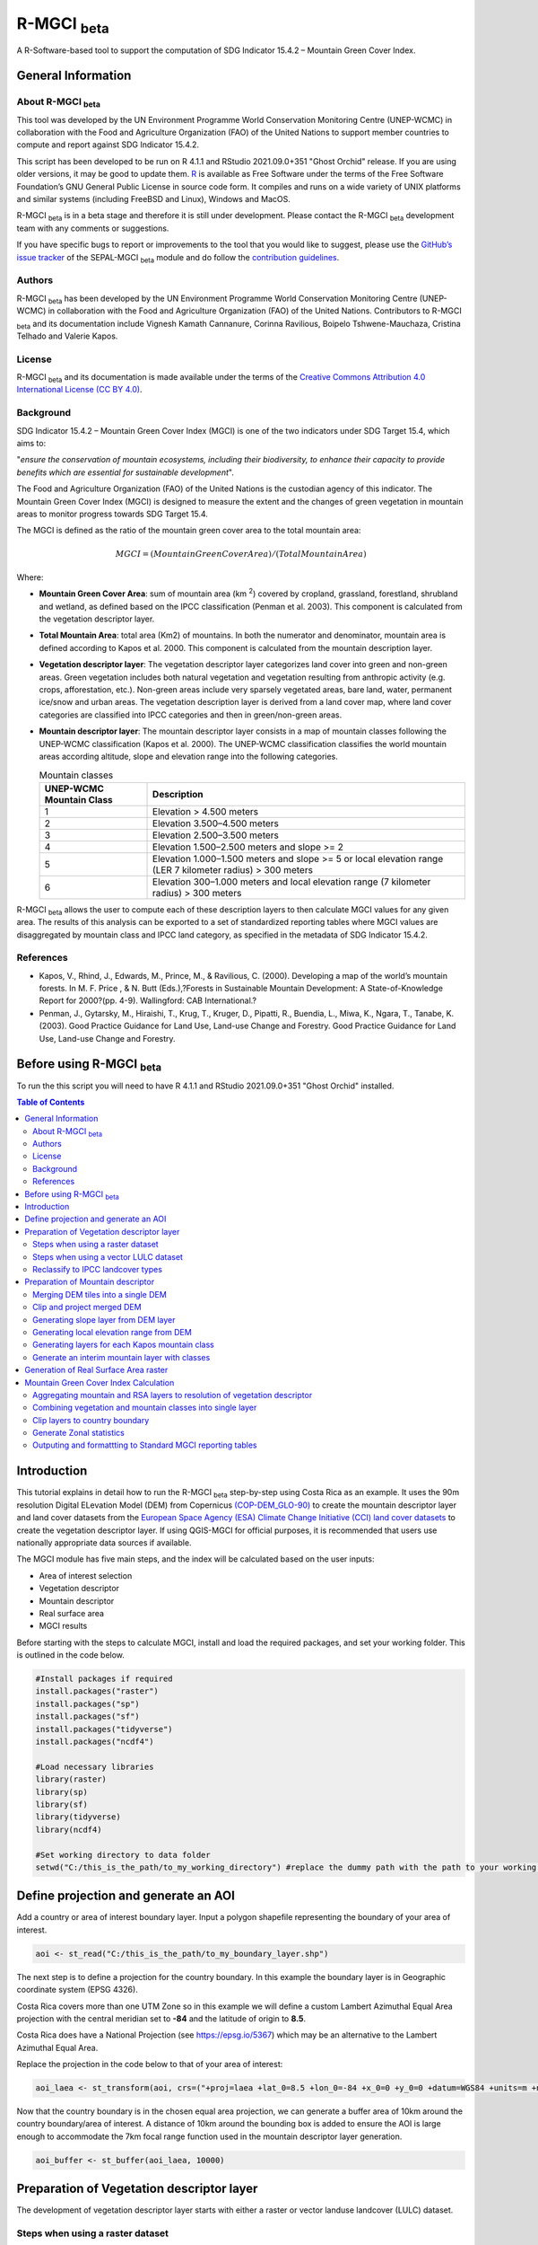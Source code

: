 R-MGCI :sub:`beta`
==================

A R-Software-based tool to support the computation of SDG Indicator 15.4.2 – Mountain Green Cover Index.

General Information
-------------------

About R-MGCI :sub:`beta`
^^^^^^^^^^^^^^^^^^^^^^^^

This tool was developed by the UN Environment Programme World Conservation Monitoring Centre (UNEP-WCMC) in collaboration with the Food and Agriculture Organization (FAO) of the United Nations to support member countries to compute and report against SDG Indicator 15.4.2.

This script has been developed to be run on R 4.1.1 and RStudio 2021.09.0+351 "Ghost Orchid" release. If you are using older versions, it may be good to update them. `R <https://www.r-project.org/>`_ is available as Free Software under the terms of the Free Software Foundation’s GNU General Public License in source code form. It compiles and runs on a wide variety of UNIX platforms and similar systems (including FreeBSD and Linux), Windows and MacOS.

R-MGCI :sub:`beta` is in a beta stage and therefore it is still under development. Please contact the R-MGCI :sub:`beta` development team with any comments or suggestions.


If you have specific bugs to report or improvements to the tool that you would like to suggest, please use the `GitHub’s issue tracker
<https://github.com/dfguerrerom/wcmc-mgci/issues>`_ of the SEPAL-MGCI :sub:`beta` module and do follow the `contribution guidelines
<https://github.com/dfguerrerom/wcmc-mgci/blob/master/CONTRIBUTE.md>`_.

Authors 
^^^^^^^

R-MGCI :sub:`beta` has been developed by the UN Environment Programme World Conservation Monitoring Centre (UNEP-WCMC) in collaboration with the Food and Agriculture Organization (FAO) of the United Nations. Contributors to R-MGCI :sub:`beta` and its documentation include Vignesh Kamath Cannanure, Corinna Ravilious, Boipelo Tshwene-Mauchaza, Cristina Telhado and Valerie Kapos.

License
^^^^^^^
R-MGCI :sub:`beta` and its documentation is made available under the terms of the `Creative Commons Attribution 4.0 International License (CC BY 4.0) <https://creativecommons.org/licenses/by/4.0/>`_.

Background
^^^^^^^^^^

SDG Indicator 15.4.2 – Mountain Green Cover Index (MGCI) is one of the two indicators under SDG Target 15.4, which aims to:

"*ensure the conservation of mountain ecosystems, including their biodiversity, to enhance their capacity to provide benefits which are essential for sustainable development*". 

The Food and Agriculture Organization (FAO) of the United Nations is the custodian agency of this indicator. The Mountain Green Cover Index (MGCI) is designed to measure the extent and the changes of green vegetation in mountain areas to monitor progress towards SDG Target 15.4.

The MGCI is defined as the ratio of the mountain green cover area to the total mountain area:

.. math::
   
   MGCI = (Mountain Green Cover Area)/(Total Mountain Area)

Where: 

- **Mountain Green Cover Area**: sum of mountain area (km :sup:`2`) covered by cropland, grassland, forestland, shrubland and wetland, as defined based on the IPCC classification (Penman et al. 2003). This component is calculated from the vegetation descriptor layer. 
- **Total Mountain Area**: total area (Km2) of mountains. In both the numerator and denominator, mountain area is defined according to Kapos et al. 2000. This component is calculated from the mountain description layer.
- **Vegetation descriptor layer**: The vegetation descriptor layer categorizes land cover into green and non-green areas. Green vegetation includes both natural vegetation and vegetation resulting from anthropic activity (e.g. crops, afforestation, etc.). Non-green areas include very sparsely vegetated areas, bare land, water, permanent ice/snow and urban areas. The vegetation description layer is derived from a land cover map, where land cover categories are classified into IPCC categories and then in green/non-green areas. 
- **Mountain descriptor layer**:  The mountain descriptor layer consists in a map of mountain classes following the UNEP-WCMC classification (Kapos et al. 2000). The UNEP-WCMC classification classifies the world mountain areas according altitude, slope and elevation range into the following categories.

  .. _mountain_classes:

  .. csv-table:: Mountain classes
    :header: "UNEP-WCMC Mountain Class", "Description"
    :widths: auto
    :align: center
  
    "1","Elevation > 4.500 meters"
    "2","Elevation 3.500–4.500 meters"
    "3","Elevation 2.500–3.500 meters"
    "4","Elevation 1.500–2.500 meters and slope >= 2"
    "5","Elevation 1.000–1.500 meters and slope >= 5 or local elevation range (LER 7 kilometer radius) > 300 meters"
    "6","Elevation 300–1.000 meters and local elevation range (7 kilometer radius) > 300 meters"

R-MGCI :sub:`beta` allows the user to compute each of these description layers to then calculate MGCI values for any given area. The results of this analysis can be exported to a set of standardized reporting tables where MGCI values are disaggregated by mountain class and IPCC land category, as specified in the metadata of SDG Indicator 15.4.2.


References
^^^^^^^^^^

- Kapos, V., Rhind, J., Edwards, M., Prince, M., & Ravilious, C. (2000). Developing a map of the world’s mountain forests. In M. F. Price , & N. Butt (Eds.),?Forests in Sustainable Mountain Development: A State-of-Knowledge Report for 2000?(pp. 4-9). Wallingford: CAB International.? 
- Penman, J., Gytarsky, M., Hiraishi, T., Krug, T., Kruger, D., Pipatti, R., Buendia, L., Miwa, K., Ngara, T., Tanabe, K. (2003). Good Practice Guidance for Land Use, Land-use Change and Forestry. Good Practice Guidance for Land Use, Land-use Change and Forestry. 

Before using R-MGCI :sub:`beta`
-------------------------------

To run the this script you will need to have R 4.1.1 and RStudio 2021.09.0+351 "Ghost Orchid" installed. 


.. contents:: **Table of Contents**


Introduction
------------

This tutorial explains in detail how to run the R-MGCI :sub:`beta` step-by-step using Costa Rica as an example. It uses the 90m resolution Digital ELevation Model (DEM) from Copernicus `(COP-DEM_GLO-90) <https://spacedata.copernicus.eu/web/cscda/dataset-details?articleId=394198>`_ to create the mountain descriptor layer and land cover datasets from the  `European Space Agency (ESA) Climate Change Initiative (CCI) land cover datasets <https://maps.elie.ucl.ac.be/CCI/viewer/>`_ to create the vegetation descriptor layer. If using QGIS-MGCI for official purposes, it is recommended that users use nationally appropriate data sources if available. 

The MGCI module has five main steps, and the index will be calculated based on the user inputs:

-  Area of interest selection
-  Vegetation descriptor
-  Mountain descriptor
-  Real surface area
-  MGCI results

Before starting with the steps to calculate MGCI, install and load the required packages, and set your working folder.
This is outlined in the code below.

.. code-block:: s


   #Install packages if required
   install.packages("raster") 
   install.packages("sp")
   install.packages("sf")
   install.packages("tidyverse")
   install.packages("ncdf4")

   #Load necessary libraries
   library(raster)
   library(sp)
   library(sf)
   library(tidyverse)
   library(ncdf4)

   #Set working directory to data folder
   setwd("C:/this_is_the_path/to_my_working_directory") #replace the dummy path with the path to your working folder

Define projection and generate an AOI
-------------------------------------
Add a country or area of interest boundary layer. Input a polygon shapefile representing the boundary of your area of interest.


.. code-block:: s


   aoi <- st_read("C:/this_is_the_path/to_my_boundary_layer.shp")


The next step is to define a projection for the country boundary. In this example the boundary layer is in Geographic coordinate system (EPSG 4326).

Costa Rica covers more than one UTM Zone so in this example we will define a custom Lambert Azimuthal Equal Area projection with the central meridian set to **-84** and the latitude of origin to **8.5**.

Costa Rica does have a National Projection (see https://epsg.io/5367) which may be an alternative to the Lambert Azimuthal Equal Area.

Replace the projection in the code below to that of your area of interest:


.. code-block:: s

   aoi_laea <- st_transform(aoi, crs=("+proj=laea +lat_0=8.5 +lon_0=-84 +x_0=0 +y_0=0 +datum=WGS84 +units=m +no_defs"))


Now that the country boundary is in the chosen equal area projection, we can generate a buffer area of 10km around the country boundary/area of interest. A distance of 10km around the bounding box is added to ensure the AOI is large enough to accommodate the 7km focal range function used in the mountain descriptor layer generation.   


.. code-block:: s

   aoi_buffer <- st_buffer(aoi_laea, 10000)

Preparation of Vegetation descriptor layer
------------------------------------------

The development of vegetation descriptor layer starts with either a raster or vector landuse landcover (LULC) dataset.

Steps when using a raster dataset
^^^^^^^^^^^^^^^^^^^^^^^^^^^^^^^^^

To demonstrate the steps for processing a raster LULC dataset we will use the Global ESA CCI LULC dataset. Input the LULC layer. If the dataset is in GeoTiff format use the following code:


.. code-block:: s

   lulc <- raster("C:/this_is_the_path/to_my_LULC_file.tif")


If the dataset is in netCDF (.nc) format, use the following code (ensure that library(ncdf4) has been loaded). Edit the varname to the name of the required layer.


.. code-block:: s

   lulc <- raster("C:/this_is_the_path/to_my_LULC_file.nc", varname="lccs_class")


First check that the LULC layer is correctly overlaying the country boundary data. If it does not, your country boundary and/or your LULC layer may be lacking projection information or have the wrong projection information. 


.. code-block:: s

   plot(lulc)
   plot(aoi_laea, add=T, col=NA)

Project to equal area projection depending on your study area.


.. code-block:: s

   lulc <- projectRaster(lulc, crs="+proj=laea +lat_0=8.5 +lon_0=-84 +x_0=0 +y_0=0 +datum=WGS84 +units=m +no_defs", method = "ngb");

If LULC raster is a global/regional dataset, it needs to be clipped to the area of interest (skip this step for national datasets)


.. code-block:: s

   lulc_aoi <- crop(lulc,aoi_buffer)


Steps when using a vector LULC dataset
^^^^^^^^^^^^^^^^^^^^^^^^^^^^^^^^^^^^^^

First, input the LULC dataset in vector format. When using a vector LULC dataset the data will also need to be projected to an equal area projection.  If it is not already in equal area projection, project it to equal area projection depending on your study area.


.. code-block:: s

   lulc_vect <- st_read("C:/this_is_the_path/to_my_LULC_layer.shp")
   lulc_vect <- st_transform(lulc, CRS=CRS("+proj=laea +lat_0=8.5 +lon_0=-84 +x_0=0 +y_0=0 +datum=WGS84 +units=m +no_defs"))

The next step is to rasterize the LULC data. When converting it is important to choose an output resolution that is appropriate for the scale of the vector dataset (**see section Defining analysis environments and data selection** for more detail). Once the resolution to convert the vector dataset to has been determined the vector dataset can be converted to Raster. First, create a template raster with the required resolution (needs to be determined), extent and projection (same as input layer) and then convert the vector to raster format with resolution, extent and projection same as that of the template raster.


.. code-block:: s

   raster_template <- rast(ext(lulc_vect), resolution = 0.05, crs = st_crs(lulc_vect)$wkt)
   lulc <- rasterize(vect(lulc_vect), raster_template);

Reclassify to IPCC landcover types
^^^^^^^^^^^^^^^^^^^^^^^^^^^^^^^^^^

The next step is to reclassify the LULC map prepared in the previous steps into the 6 MGCI vegetation descriptor LULC types. 

Reclassify the LULC types from the ESA CII or National landcover dataset to the 6 IPCC landcover classes (**see section Defining analysis environments and data selection** for more detail)

.. code-block:: s

   m <- c(50,1, 60,1, 61,1, 62,1, 70,1, 71,1, 72,1, 80,1, 81,1, 82,1, 90,1, 100,1,
   110,2, 120,2, 121,2, 122,2,  130,2, 140,2, 
   10,3, 11,3, 12,3, 20,3, 30,3, 40,3,
   160,4, 170,4, 180,4, 
   190,5,
   150,6, 151,6, 152,6, 153,6, 200,6, 201,6, 202,6, 210,6, 220,6)
   rclmat <- matrix(m, ncol=2, byrow=TRUE)
   lulc_ipcc <- reclassify(lulc_aoi, rclmat, include.lowest=TRUE)

Plot the vegetation descriptor layer with the country boundary.

.. code-block:: s

   plot(lulc_ipcc)
   plot(aoi_laea, add=T, col=NA)


|image30|

Preparation of Mountain descriptor
----------------------------------

Users should have read section **Defining analysis environments and data selection** on choice of DEM and selected a DEM for use in the analysis before starting this section as the generation of the mountain descriptor layer requires a DEM as the input source.  

In this tutorial the Copernicus 90m source DEM has been chosen as an example. 

Input the DEM raster.

.. code-block:: s

   DEM <- raster("C:/this_is_the_path/to_my_DEM_layer.tif");

Merging DEM tiles into a single DEM
^^^^^^^^^^^^^^^^^^^^^^^^^^^^^^^^^^^

If you have multiple DEM raster tiles, follow the steps below to merge them. In this example, the DEM tiles covering the full extent of Costa Rica have been download from Copernicus using their AWS client. (Instructions for download of Copernicus data can be found in the **Annexs**). 

.. code-block:: s

   #import all raster files in the folder as a list
   DEM_rastlist <- list.files(path="C:/this_is_the_path/to_my_DEM_folder", pattern='tif$', full.names=TRUE)
   DEM_allrasters <- lapply(DEM_rastlist, raster)
   #merge all the tiles in the list
   DEM_allrasters$filename <- "working_folder/DEM_merged.tif" 
   DEM <- do.call(merge, DEM_allrasters)

Clip and project merged DEM
^^^^^^^^^^^^^^^^^^^^^^^^^^^
The DEM tiles are likely to cover a much wider area than the country being analysed therefore it is important to crop the extent to minimise processing time. As indicated in section 2.3.2, the country boundary is not used to clip the dataset directly as the various calculations during the generation of the mountain descriptor layer require neighbouring pixels to be analyses therefore the buffered area of interest generated in section 4.1 should be used. 

Clip the DEM to area of interest after projecting to equal area projection

.. code-block:: s

   DEM_laea <- projectRaster(DEM,crs="+proj=laea +lat_0=8.5 +lon_0=-84 +x_0=0 +y_0=0 +datum=WGS84 +units=m +no_defs", method = "bilinear")
   DEM_aoi_laea <- crop(DEM_laea,aoi_buffer)

Generating slope layer from DEM layer
^^^^^^^^^^^^^^^^^^^^^^^^^^^^^^^^^^^^^

In this section, depending on whether your chosen projection already has equidistant properties, you will need to reproject the original merged DEM to an  equidistant projection (the one in its native coordinate system not the projected one to minimise introduction of errors from projecting a raster multiple times). This will  reduce errors in slope calculation. An overview of slope calculation methods is provided in the defining environments section.

IF your country falls within a single UTM Zone only AND you have used the UTM projection for the previous steps, or if the projection you are using has equidistant properties, slope can be generated in the same projection as the rest of the analysis, 


.. code-block:: s

   slope_aoi <- terrain(DEM_aoi_laea, opt='slope', unit='degrees');

otherwise please generate a custom equidistant azimuthal projection by changing the **+lat_0 = 8.5** and the **+lon_0 = -84** parameters in the example equidistant azimuthal projection to the central latitude and longitude of your area of interest.


.. code-block:: s

   #Project to Azimuthal equal area projection
   DEM_aeqd <- projectRaster(DEM, crs="+proj=aeqd +lat_0=8.5 +lon_0=-84 +datum=WGS84 +units=m", method = "bilinear")
   #Compute slope
   slope <- terrain(DEM_aeqd, opt='slope', unit='degrees')
   #Project to Lambert equal area projection, crop to the study area and resample
   slope_aoi <- slope %>% 
   projectRaster(crs="+proj=laea +lat_0=8.5 +lon_0=-84 +x_0=0 +y_0=0 +datum=WGS84 +units=m +no_defs", method = "bilinear") %>%
   crop(aoi_buffer) %>%
   resample(DEM_aoi_laea,method="bilinear")

Generating local elevation range from DEM
^^^^^^^^^^^^^^^^^^^^^^^^^^^^^^^^^^^^^^^^^

For Kapos classes 5 and 6 a 7km local elevation range is required for the identification of areas that occur in regions with significant relief, even though elevations may not be especially high, and conversely high-elevation areas with little local relief. This local elevation range is generated by defining a 7km radius of interest around each grid cell and calculating the difference between the maximum and minimum values within a neighborhood. 


.. code-block:: s

   #Create a circular filter of 7 km
   cf <- focalWeight(DEM_aoi_laea, 7000, "circle")
   cf[cf > 0] <- 1
   
   #Generate focal maximum elevation
   focalMax <- focal(DEM_aoi_laea, w=cf, fun=max)  
   
   #Generate focal minimum elevation
   focalMin <- focal(DEM_aoi_laea, w=cf, fun=min)  
   
   #Generate focal range
   aoi7kmLocalElev <- focalMax - focalMin


Plot Focal range

|image32|

.. code-block:: s

   plot(aoi7kmLocalElev)


Generating layers for each Kapos mountain class
^^^^^^^^^^^^^^^^^^^^^^^^^^^^^^^^^^^^^^^^^^^^^^^

We now have all the inputs required for generating the mountain classes for the mountain descriptor layer. We will reclassify the DEM raster processed in the previous steps to generate a raster layer for each mountain class. 

.. csv-table:: Mountain classes
   :header: "Class", "Condition"
   :widths: auto
   :align: center

   "1","DEM\_aoi\_laea > 4.500"
   "2",">= 3.500–4.500"
   "3",">= 2.500–3.500"
   "4",">= 1.500–2.500 and slope > 2"
   "5",">=1.000 & <1.500 & slope>=5 OR >=1.000 & <1.500 & local elevation range >300"
   "6",">=300 & <1.000 & local elevation range >300"


.. code-block:: s

   #class 1: DEM_aoi_laea>=4500m, class 2: >=3500 & <4500, class 3: >=2500 & <3500, assign NA to remaining values 
   c123 <- reclassify(DEM_aoi_laea, c(4500,Inf,1, 3500,4499.999,2, 2500,3499.999,3, -Inf,2500,NA), include.lowest=TRUE)
   
   #class 4: >=1500 & <2500 & slope>=2
   c4 <- DEM_aoi_laea>=1500 & DEM_aoi_laea<2500 & slope_aoi>=2
   
   #assign value 4
   m <- c(1,4, 0,NA)
   rclmat <- matrix(m, ncol=2, byrow=TRUE)
   c4 <- reclassify(c4, rclmat, include.lowest=TRUE)
   
   #class 5: >=1000 & <1500 & slope>=5 OR >=1000 & <1500 & local elevation range >300
   c5 <- (DEM_aoi_laea>=1000 & DEM_aoi_laea<1500 & slope_aoi>=5) | (DEM_aoi_laea>=1000 & DEM_aoi_laea<1500 & aoi7kmLocalElev>300)
   #assign value 5
   m <- c(1,5, 0,NA)
   rclmat <- matrix(m, ncol=2, byrow=TRUE)
   c5 <- reclassify(c5, rclmat, include.lowest=TRUE)
   
   #class 6: >300 & <1000 & local elevation range >300
   c6 <- DEM_aoi_laea>300 & DEM_aoi_laea<1000 & aoi7kmLocalElev>300
   #assign value 6
   m <- c(1,6, 0,NA)
   rclmat <- matrix(m, ncol=2, byrow=TRUE)
   c6 <- reclassify(c6, rclmat, include.lowest=TRUE)


Generate an interim mountain layer with classes
^^^^^^^^^^^^^^^^^^^^^^^^^^^^^^^^^^^^^^^^^^^^^^^

The next step is to create a mosaic of all the classes into a single raster where class 1 has a value of 1, class2 a value of 2, etc. 


.. code-block:: s

   c <- mosaic(c123, c4, c5, c6, fun=max)


Plot the mountain descriptor layer

|image34|

.. code-block:: s

   plot(c);


Generation of Real Surface Area raster
--------------------------------------

The final layer that needs generating is the Real Surface Area raster from the DEM. The following code generates the real surface area raster from the DEM. The steps are explained below.


.. code-block:: s

   #insert the value of your DEM raster cell size in the same unit as the elevation data
   c.size <- res(DEM_aoi_laea);

**Step 1: prepare your DEM raster for the calculation**

Part a uses function ‘trim’ to exclude all boundaries cells with no value (NA) from DEM raster. Part b removes one row and one column from the top, bottom, left, and right from the original raster (cropping the raster to the boundaries of the area of interest).

.. code-block:: s

   #1.a - exclude all boundaries cells with no value from DEM raster
   DEM_aoi_laea <- trim(DEM_aoi_laea, padding=0, values=NA)
   #1.b - remove one row and one column from the top, bottom, left, and right
   a <- nrow(DEM_aoi_laea)-1
   b <- ncol(DEM_aoi_laea)-1
   DEM_aoi_laea.cropped <- DEM_aoi_laea [2:a, 2:b, drop=FALSE];

**Step 2: Convert DEM raster to matrix**

This step uses the function ‘as.matrix’ to convert the DEM raster into a matrix with the same number of columns and rows of your DEM raster. There are instructions within the R script to check if that is true.

.. code-block:: s

   #step 2 - convert the trimmed DEM raster to matrix
   m <- as.matrix(DEM_aoi_laea)
   #this matrix should have the same number of columns and rows of your DEM raster
   #you can check if that is correct by typing on the console 
   #ncol(DEM_aoi_laea)== ncol(m)
   #nrow(DEM_aoi_laea)==nrow(m)
   #you should get the answer TRUE for both queries;

**Step 3: Get coordinate information from DEM raster and assigns it to new object called m1**

This step uses the function ‘rasterToPoints’ to create a numeric object of type double from the cropped raster. The resulting object has 3 columns: x, y and layer. Columns ‘x’ and ‘y’ have the coordinates of each cell. Column ‘layer’ has the elevation value of each cell.

It uses function ‘as.vector’ assigned to each of one of the two coordinates columns to create numeric lists with the coordinates of the cells.

.. code-block:: s

   #step 3 - separate coordinate information from cropped raster and assign to a new object called m1
   m1 <- rasterToPoints(DEM_aoi_laea.cropped) # this will create an object with three columns: x, y , layer
   # columns x and y have the coordinates of each cell and column layer has the elevation value of each cell
   col.X <- as.vector(m1[,1]) # just the coordinates values from X column 
   col.Y <- as.vector(m1[,2]) # just the coordinates values from Y column
   
**Step 4: Calculate the real surface area of each grid cell within the DEM**

This step uses the ‘surfaceArea’ function from package ‘sp’. Information about this function can be found on page 105 of the package ‘sp’ documentation (https://cran.r-project.org/web/packages/sp/sp.pdf) and on GitHub (`*https://github.com/cran/sp/blob/master/src/surfaceArea.c* <https://github.com/cran/sp/blob/master/src/surfaceArea.c>`__).
This function will calculate the real surface area of each grid cell of the DEM, based on the matrix ‘m’ created on step 1 and the cell size inserted on ‘SECTION A.4’. The resulting object ‘rsa’ is a matrix with the same number of columns and rows as the matrix ‘m’ and, hence, of the DEM, but with the estimated values of the real surface area for all cells within the DEM.

It crops the resulting matrix ‘rsa’ to create a matrix with just the columns and rows of the area of interest.

.. code-block:: s

   #step 4 - calculate the real surface area of each grid cell  
   #uses function surfaceArea of package sp
   #needs object 'm' created on step 2 and the cell size 'c.size'
   rsa <- surfaceArea(m, cellx = c.size, celly = c.size, byCell = TRUE) 
   rsa.cropped <- rsa [2:a, 2:b, drop=FALSE]

**Step 5: Combine matrix with real surface area values and object with coordinate information**

This step uses the function ‘as.vector’ assigned to the transposed matrix ‘rsa’.
It uses the function ‘data.frame’ to create a new table ‘m3’ with three columns: two for coordinates ‘col.X’ and ‘col.Y’, and one with the real surface area values ‘m2’.

.. code-block:: s

  #step 5 - combine matrix with real surface area and object with XY columns
  m2 <- as.vector(t(rsa.cropped))
  m2_na <- na.omit(m2)
  m3 <- data.frame(col.X, col.Y, m2_na)

**Step 6: Convert matrix back to a raster with the original projection**

This step renames the columns of the new table ‘m3’ to ‘x’, ‘y’, and ‘real\_surface\_area’
It uses the function ‘rasterFromXYZ’ to convert the table ‘m3’ to a raster.
It adopts the projection of the original DEM raster ‘DEM_aoi_laea’ on the newly created raster ‘rsa_raster’ (that has the real surface area of each pixel).

.. code-block:: s

   #step 6 - convert matrix back to raster
   names(m3) <- c("x", "y", "real_surface_area") #rename columns to match raster needs
   rsa_raster <- rasterFromXYZ(m3) #convert data.frame to raster
   crs(rsa_raster) <- crs(DEM_aoi_laea) # adopt projection from original raster

Mountain Green Cover Index Calculation
--------------------------------------

Aggregating mountain and RSA layers to resolution of vegetation descriptor
^^^^^^^^^^^^^^^^^^^^^^^^^^^^^^^^^^^^^^^^^^^^^^^^^^^^^^^^^^^^^^^^^^^^^^^^^^

Now that we have 3 raster datasets in their native resolutions we need to bring the datasets together and ensure that correct aggregation is undertaken and that all the layers align to the Vegetation Descriptor layer. In this example we have the Mountain Descriptor layer and the RealSurfaceArea Rasters at 90m resolution but a Vegetation Descriptor layer at 300m resolution. 

Since the aggregate function in R works slightly different than how it does in QGIS and GEE, we will be following a slightly different approach. 
First, we will compare if the resolution of DEM layer and that of Vegetation layer are different. If the resolution of DEM is finer than that of the Vegetation layer, we will aggregate both the Real Surface area raster (using sum function) and the Mountain layer raster (using modal function) to the closest resolution possible to the Vegetation layer using an integer factor (determined by: resolution of Vegetation layer/resolution of DEM). After the aggregation, the resolution and extent of the Real Surface area raster and the Mountain layer raster need to be the same (If not one of the layers will have to be resampled). The next step is to resample the vegetation layer to match that of the RealSurfaceArea raster and Mountain layer. 

Similarly, if the resolution of DEM is coarser than that of the Vegetation layer, we will aggregate the Vegetation layer (using modal function) to the closest resolution possible to the DEM layer using an integer factor (determined by: resolution of DEM/ resolution of Vegetation layer). The next step is to resample the RealSurfaceArea raster (using bilinear resampling) and the Mountain layer(using nearest neighbour sampling) to match that of the Vegetation layer.


.. code-block:: s

   if(res(DEM_aoi_laea)!=res(lulc_ipcc))
   {
   if(res(DEM_aoi_laea)<res(lulc_ipcc))      #DEM is finer than Vegetation layer
   {
     rsa_resampled <- rsa_raster %>%  #aggregate rsa using sum function
      aggregate(fact=(as.integer(xres(lulc_ipcc)/xres(DEM_aoi_laea))),fun=sum)
     
     c_resampled <- c %>%  #aggregate mountain layer using modal function
       aggregate(fact=(as.integer(xres(lulc_ipcc)/xres(DEM_aoi_laea))),fun=modal) %>%
       resample(rsa_resampled,method="ngb")
      
      lulc_ipcc_resampled <- lulc_ipcc  %>%  #resample
        resample(c_resampled,method="ngb")
     }
     else                      #DEM is coarser than Vegetation layer
     {
      lulc_ipcc_resampled <- lulc_ipcc  %>%  #aggregate vegetation layer using modal function
       aggregate(fact=(as.integer(xres(DEM_aoi_laea)/xres(lulc_ipcc))),fun=modal)
      
      c_resampled <- c %>% #resample mountain layer
      resample(lulc_ipcc_resampled,method="ngb")
      
    rsa_resampled <- rsa_raster %>%  #resample rsa
      resample(lulc_ipcc_resampled,method="bilinear")
    }
   }


Combining vegetation and mountain classes into single layer
^^^^^^^^^^^^^^^^^^^^^^^^^^^^^^^^^^^^^^^^^^^^^^^^^^^^^^^^^^^

As the MGCI required disaggregation by both the 6 LULC class and the 6 Mountain Class, we will combine the two datasets together to form a combined zones dataset to calculate zonal statistics. We will sum the two dataset together but in order to distinguish the vegetation class from the mountain class, all the vegetation values will be multiplied by 10. This means for example a value of 35 in the output means the pixel has class 3 in the vegetation descriptor layer and class 5 in the Mountain descriptor layer.


.. code-block:: s

   combined_veg_mt <- lulc_ipcc_resampled*10 + c_resampled

Clip layers to country boundary
^^^^^^^^^^^^^^^^^^^^^^^^^^^^^^^

At this stage we can now clip the final aggregated datasets to the country boundary (remember that up to this point we have used a bounding box of the country boundary buffered out by 10km).


.. code-block:: s

   combined_veg_mt_aoi <- crop(combined_veg_mt, aoi_laea)
   rsa_aoi <- crop(rsa_resampled, aoi_laea)

Generate Zonal statistics
^^^^^^^^^^^^^^^^^^^^^^^^^

The data are now in a consistent format and clipped to the country boundary, so we can now generate the statistics required for the MGCI reporting. As we want to generate disaggregated statistics by LULC class and Mountain Class we will use a zonal statistics tool with the combined Vegetation + mountain layer as the summary unit and the RSA raster as the summary layer.


.. code-block:: s

   rsa_area <- zonal(rsa_aoi, combined_veg_mt_aoi, fun='sum', na.rm=T)


We will also calculate the planimetric area. For this, we will create a raster template similar to the combined Vegetation + mountain layer and we will assign the area of each cell as the cell value and use the zonal statistics tool with the template raster as the summary unit and the combined Vegetation + mountain layer raster as the summary layer.


.. code-block:: s

   grid <- raster(combined_veg_mt_aoi) #create a template raster
   values(grid) <- xres(combined_veg_mt_aoi)*yres(combined_veg_mt_aoi) #assign cell value = cell area
   plan_area <-zonal(grid, combined_veg_mt_aoi, fun='sum', na.rm=T)

We can now generate a summary table containing real surface area and planimetric area calculations for LULC classes with each Kapos mountain class.

Outputing and formattting to Standard MGCI reporting tables
^^^^^^^^^^^^^^^^^^^^^^^^^^^^^^^^^^^^^^^^^^^^^^^^^^^^^^^^^^^^

First edit the following variables with inputs relevant to your data:

- **GeoAreaCode:** Please enter the country code
- **GeoAreaName:** Please enter the name of the country or region
- **TimePeriod:** Please enter the year in question for which the analysis is done in the following format: yXXXX
- **Source:** Please insert the name of the institution you belong to
- **Nature:** This should be 'G' if the data used to compute the index is global or C if you have used your own data (you have uploaded your own land cover map)

.. code-block:: s

   GeoAreaCode <- "188" 
   GeoAreaName <- "Costa Rica" 
   TimePeriod <- "y2018" 
   Source <- "UNEP-WCMC" 
   Nature <- "G" 

The next steps outline summarising the data and computing Mountain Green Cover Index for Planimetric area and Real Surface Area 
A.	Summary tables for planimetric area 

- Total mountain area (planimetric area)

.. code-block:: s

   #Create a dataframe and enter column names
   ER_MTN_TOTL <- data.frame("Indicator"="15.4.2",
                       "SeriesID"="",
                       "SeriesDescription"="Mountain area (square kilometers)",	
                       "GeoAreaCode"=GeoAreaCode,	
                       "GeoAreaName"=GeoAreaName,	
                       "TimePeriod"=TimePeriod,
                       "Time_Detail"=TimePeriod,	
                       "Source"=Source,	
                       "Footnote"="",	
                       "Nature"=Nature,	
                       "Units"="SQKM",	
                       "Reporting"="G",	
                       "SeriesCode"="ER_MTN_TOTL",
                       "MountainClass"=rep(c("C1", "C2", "C3", "C4", "C5", "C6"),each=6),	
                       "LULC_Class"=rep(c("Forest", "Grassland", "Cropland", "Wetland", "Settlement", "Other land"),times=6))

      plan_area <- plan_area %>% 
        as.data.frame()  %>% 
        mutate(Value=sum/1000000) %>% #convert values to sqkm
        add_column("MountainClass"="", "LULC_Class"="") #add new columns

   #Enter the mountain and LULC class for each zone
   for(i in 1:nrow(plan_area)) {
     if(substr(plan_area$zone[i],1,1)=="1")
      plan_area$LULC_Class[i]="Forest"
     if(substr(plan_area$zone[i],1,1)=="2")
      plan_area$LULC_Class[i]="Grassland"
     if(substr(plan_area$zone[i],1,1)=="3")
      plan_area$LULC_Class[i]="Cropland"
     if(substr(plan_area$zone[i],1,1)=="4")
      plan_area$LULC_Class[i]="Wetland"
     if(substr(plan_area$zone[i],1,1)=="5")
      plan_area$LULC_Class[i]="Settlement"
     if(substr(plan_area$zone[i],1,1)=="6")
      plan_area$LULC_Class[i]="Other land" 

     if(substr(plan_area$zone[i],2,2)=="1")
      plan_area$MountainClass[i]="C1"
     if(substr(plan_area$zone[i],2,2)=="2")
      plan_area$MountainClass[i]="C2"
     if(substr(plan_area$zone[i],2,2)=="3")
      plan_area$MountainClass[i]="C3"
     if(substr(plan_area$zone[i],2,2)=="4")
      plan_area$MountainClass[i]="C4"
     if(substr(plan_area$zone[i],2,2)=="5")
      plan_area$MountainClass[i]="C5"
     if(substr(plan_area$zone[i],2,2)=="6")
      plan_area$MountainClass[i]="C6"
   }

   ER_MTN_TOTL <- plan_area %>%
     select(-sum, -zone) %>% #drop unwanted columns
     right_join(ER_MTN_TOTL, by=c("MountainClass","LULC_Class")) #add the values to the dataframe

   #Replace NA values with "N"
   ER_MTN_TOTL$Value[is.na(ER_MTN_TOTL$Value)] <- "N"

   ER_MTN_TOTL <- ER_MTN_TOTL[, c(4,5,6,7,8,9,10,1,11,12,13,14,15,16,2,3)] #reorder columns

   write_csv(ER_MTN_TOTL, paste0("working_folder/ER_MTN_TOTL_",GeoAreaCode,".csv"))



View the generated data table.

.. code-block:: s

   view(ER_MTN_TOTL)


|image36|

- Mountain Green cover area summary (planimetric area)

.. code-block:: s

   #Create a dataframe and enter column names
   ER_MTN_GRNCOV <- data.frame("Indicator"="15.4.2",
                        "SeriesID"="",
                        "GeoAreaCode"=GeoAreaCode,	
                        "GeoAreaName"=GeoAreaName,	
                        "TimePeriod"=TimePeriod,
                        "Time_Detail"=TimePeriod,	
                        "Source"=Source,	
                        "Footnote"="",	
                        "Nature"=Nature,	
                        "Units"="SQKM",	
                        "Reporting"="G",	
                        "SeriesCode"=rep(c("ER_MTN_GRNCOV", "ER_MTN_TOTL"),times=6),
                        "MountainClass"=rep(c("C1", "C2", "C3", "C4", "C5", "C6"),each=2))

   #Group and summarize by MountainClass to get Total Mountain area
   group <- ER_MTN_TOTL %>% 
     group_by(MountainClass, SeriesCode) %>% 
     summarise(Value1=sum(as.numeric(Value),na.rm=T))

   group <- group %>%  
     mutate(SeriesDescription1="Mountain area (square kilometers)")   #Enter SeriesDescription value

   ER_MTN_GRNCOV <- group %>%
     right_join(ER_MTN_GRNCOV, by=c("MountainClass","SeriesCode"))  #add the values to the dataframe

   #Drop non-green landcover data
   GRNCOV <- ER_MTN_TOTL %>%
     subset(LULC_Class!="Settlement" & LULC_Class!="Other land")

   #Group and summarize by MountainClass to get Mountain Green Cover Area
   group <- GRNCOV %>% 
     group_by(MountainClass) %>% 
     summarise(Value2=sum(as.numeric(Value),na.rm=T)) %>%
     mutate(SeriesCode="ER_MTN_GRNCOV")

   group <- group %>%
     mutate(SeriesDescription2="Mountain green cover area (square kilometers)") #Enter SeriesDescription value

   ER_MTN_GRNCOV <- group %>%
     right_join(ER_MTN_GRNCOV, by=c("MountainClass","SeriesCode"))  #add the values to the dataframe

   ER_MTN_GRNCOV <- ER_MTN_GRNCOV %>% 
     unite("Value", Value1, Value2, na.rm=T) %>% #combine values in the two columns
     unite("SeriesDescription", SeriesDescription1, SeriesDescription2, na.rm=T)

   #Replace 0 values with "N"
   ER_MTN_GRNCOV$Value[as.numeric(ER_MTN_GRNCOV$Value)==0] <- "N"

   ER_MTN_GRNCOV <- ER_MTN_GRNCOV[, c(5,6,4,7,8,9,2,10,11,12,13,14,15,3,1)] #reorder columns

   write_csv(ER_MTN_GRNCOV, paste0("working_folder/ER_MTN_GRNCOV_",GeoAreaCode,".csv"))

View the generated data table

.. code-block:: s

   view(ER_MTN_GRNCOV)


|image37|


- Mountain Green Cover index summary (planimetric area)

.. code-block:: s

   #Create a dataframe and enter column names
   ER_MTN_GRNCVI <- data.frame("Indicator"="15.4.2",
                        "SeriesID"="",
                        "SeriesDescription"="Mountain Green Cover Index",	
                        "GeoAreaCode"=GeoAreaCode,	
                        "GeoAreaName"=GeoAreaName,	
                        "TimePeriod"=TimePeriod,
                        "Value"="",
                        "Time_Detail"=TimePeriod,	
                        "Source"=Source,	
                        "Footnote"="",	
                        "Nature"=Nature,	
                        "Units"="INDEX",	
                        "Reporting"="G",	
                        "SeriesCode"="ER_MTN_GRNCVI",
                        "MountainClass"=c("C1", "C2", "C3", "C4", "C5", "C6"))

   for(val in c("C1", "C2", "C3", "C4", "C5", "C6"))
   {
     temp <- ER_MTN_GRNCOV %>% 
      filter(MountainClass==val)

     #Compute Mountain Green Cover Index
     ER_MTN_GRNCVI$Value[ER_MTN_GRNCVI$MountainClass==val] <-        (as.numeric(temp$Value[temp$SeriesCode=="ER_MTN_GRNCOV"])/as.numeric(temp$Value[temp$SeriesCode=="ER_MTN_TOTL"]))*100
   }

   #Replace NA values with "N"
   ER_MTN_GRNCVI$Value[is.na(ER_MTN_GRNCVI$Value)] <- "N"

   write_csv(ER_MTN_GRNCVI, paste0("working_folder/ER_MTN_GRNCVI_",GeoAreaCode,".csv"))


- Summary tables for Real Surface Area
  - Total mountain area (Real Surface Area)

  .. code-block:: s

     #Create a dataframe and enter column names
     ER_MTN_TOTL_rsa <- data.frame("Indicator"="15.4.2",
                            "SeriesID"="",
                            "SeriesDescription"="Mountain area (square kilometers)",	
                            "GeoAreaCode"=GeoAreaCode,	
                            "GeoAreaName"=GeoAreaName,	
                            "TimePeriod"=TimePeriod,
                            "Time_Detail"=TimePeriod,	
                            "Source"=Source,	
                            "Footnote"="",	
                            "Nature"=Nature,	
                            "Units"="SQKM",	
                            "Reporting"="G",	
                            "SeriesCode"="ER_MTN_TOTL",
                            "MountainClass"=rep(c("C1", "C2", "C3", "C4", "C5", "C6"),each=6),	
                            "LULC_Class"=rep(c("Forest", "Grassland", "Cropland", "Wetland", "Settlement", "Other land"),times=6))
  
     rsa_area <- rsa_area %>%
       as.data.frame()  %>% 
       mutate(Value=sum/1000000) %>% #convert values to sqkm
       add_column("MountainClass"="", "LULC_Class"="") #add new columns
  
     #Enter the mountain and LULC class for each zone
     for(i in 1:nrow(rsa_area)) {
       if(substr(rsa_area$zone[i],1,1)=="1")
        rsa_area$LULC_Class[i]="Forest"
       if(substr(rsa_area$zone[i],1,1)=="2")
        rsa_area$LULC_Class[i]="Grassland"
       if(substr(rsa_area$zone[i],1,1)=="3")
        rsa_area$LULC_Class[i]="Cropland"
       if(substr(rsa_area$zone[i],1,1)=="4")
        rsa_area$LULC_Class[i]="Wetland"
       if(substr(rsa_area$zone[i],1,1)=="5")
        rsa_area$LULC_Class[i]="Settlement"
       if(substr(rsa_area$zone[i],1,1)=="6")
        rsa_area$LULC_Class[i]="Other land" 
  
       if(substr(rsa_area$zone[i],2,2)=="1")
        rsa_area$MountainClass[i]="C1"
       if(substr(rsa_area$zone[i],2,2)=="2")
        rsa_area$MountainClass[i]="C2"
       if(substr(rsa_area$zone[i],2,2)=="3")
        rsa_area$MountainClass[i]="C3"
       if(substr(rsa_area$zone[i],2,2)=="4")
        rsa_area$MountainClass[i]="C4"
       if(substr(rsa_area$zone[i],2,2)=="5")
        rsa_area$MountainClass[i]="C5"
       if(substr(rsa_area$zone[i],2,2)=="6")
        rsa_area$MountainClass[i]="C6"
     }
  
     ER_MTN_TOTL_rsa <- rsa_area %>%
       select(-sum, -zone) %>% #drop unwanted columns
       right_join(ER_MTN_TOTL_rsa, by=c("MountainClass","LULC_Class")) #add the values to the dataframe
  
     #Replace NA values with "N"
     ER_MTN_TOTL_rsa$Value[is.na(ER_MTN_TOTL_rsa$Value)] <- "N"
  
     ER_MTN_TOTL_rsa <- ER_MTN_TOTL_rsa[, c(4,5,6,7,8,9,10,1,11,12,13,14,15,16,2,3)] #reorder columns
  
     write_csv(ER_MTN_TOTL_rsa, paste0("working_folder/ER_MTN_TOTL_",GeoAreaCode,"_rsa.csv"))
  
  - Mountain Green cover area summary (Real Surface Area)
  
  .. code-block:: s
  
     #Create a dataframe and enter column names
     ER_MTN_GRNCOV_rsa <- data.frame("Indicator"="15.4.2",
                             "SeriesID"="",
                             "GeoAreaCode"=GeoAreaCode,	
                             "GeoAreaName"=GeoAreaName,	
                             "TimePeriod"=TimePeriod,
                             "Time_Detail"=TimePeriod,	
                             "Source"=Source,	
                             "Footnote"="",	
                             "Nature"=Nature,	
                             "Units"="SQKM",	
                             "Reporting"="G",	
                             "SeriesCode"=rep(c("ER_MTN_GRNCOV", "ER_MTN_TOTL"),times=6),
                             "MountainClass"=rep(c("C1", "C2", "C3", "C4", "C5", "C6"),each=2))
  
     #Group and summarize by MountainClass to get Total Mountain area
     group <- ER_MTN_TOTL_rsa %>% 
       group_by(MountainClass, SeriesCode) %>% 
       summarise(Value1=sum(as.numeric(Value),na.rm=T))
  
     group <- group %>%  
       mutate(SeriesDescription1="Mountain area (square kilometers)")   #Enter SeriesDescription value
  
     ER_MTN_GRNCOV_rsa <- group %>%
       right_join(ER_MTN_GRNCOV_rsa, by=c("MountainClass","SeriesCode"))  #add the values to the dataframe
  
     #Drop non-green landcover data
     GRNCOV <- ER_MTN_TOTL_rsa %>%
       subset(LULC_Class!="Settlement" & LULC_Class!="Other land")
  
     #Group and summarize by MountainClass to get Mountain Green Cover Area
     group <- GRNCOV %>% 
       group_by(MountainClass) %>% 
       summarise(Value2=sum(as.numeric(Value),na.rm=T)) %>%
       mutate(SeriesCode="ER_MTN_GRNCOV")
  
     group <- group %>%
       mutate(SeriesDescription2="Mountain green cover area (square kilometers)") #Enter SeriesDescription value
  
     ER_MTN_GRNCOV_rsa <- group %>%
       right_join(ER_MTN_GRNCOV_rsa, by=c("MountainClass","SeriesCode"))  #add the values to the dataframe
  
     ER_MTN_GRNCOV_rsa <- ER_MTN_GRNCOV_rsa %>% 
       unite("Value", Value1, Value2, na.rm=T) %>% #combine values in the two columns
       unite("SeriesDescription", SeriesDescription1, SeriesDescription2, na.rm=T)
  
     #Replace 0 values with "N"
     ER_MTN_GRNCOV_rsa$Value[as.numeric(ER_MTN_GRNCOV_rsa$Value)==0] <- "N"
  
     ER_MTN_GRNCOV_rsa <- ER_MTN_GRNCOV_rsa[, c(5,6,4,7,8,9,2,10,11,12,13,14,15,3,1)] #reorder columns
  
     write_csv(ER_MTN_GRNCOV_rsa, paste0("working_folder/ER_MTN_GRNCOV_",GeoAreaCode,"_rsa.csv"))

  - Mountain Green Cover index summary (Real Surface Area)

  .. code-block:: s

     #Create a dataframe and enter column names
     ER_MTN_GRNCVI_rsa <- data.frame("Indicator"="15.4.2",
                             "SeriesID"="",
                             "SeriesDescription"="Mountain Green Cover Index",	
                             "GeoAreaCode"=GeoAreaCode,	
                             "GeoAreaName"=GeoAreaName,	
                             "TimePeriod"=TimePeriod,
                             "Value"="",
                             "Time_Detail"=TimePeriod,	
                             "Source"=Source,	
                             "Footnote"="",	
                             "Nature"=Nature,	
                             "Units"="INDEX",	
                             "Reporting"="G",	
                             "SeriesCode"="ER_MTN_GRNCVI",
                             "MountainClass"=c("C1", "C2", "C3", "C4", "C5", "C6"))
  
     for(val in c("C1", "C2", "C3", "C4", "C5", "C6"))
     {
       temp <- ER_MTN_GRNCOV_rsa %>% 
        filter(MountainClass==val)
  
       #Compute Mountain Green Cover Index
       ER_MTN_GRNCVI_rsa$Value[ER_MTN_GRNCVI_rsa$MountainClass==val] <- (as.numeric(temp$Value[temp$SeriesCode=="ER_MTN_GRNCOV"])/as.numeric(temp$Value[temp$SeriesCode=="ER_MTN_TOTL"]))*100
     }
  
     #Replace NA values with "N"
     ER_MTN_GRNCVI_rsa$Value[is.na(ER_MTN_GRNCVI_rsa$Value)] <- "N"
  
     write_csv(ER_MTN_GRNCVI_rsa, paste0("working_folder/ER_MTN_GRNCVI_",GeoAreaCode,"_rsa.csv"))

View the generated data table.

.. code-block:: s

   view(ER_MTN_GRNCOV)

|image38|



.. |image34| image:: media_R/image34.png
   :width: 6.26806in
   :height: 5.65417in
.. |image30| image:: media_R/image30.png
   :width: 6.26806in
   :height: 5.65417in
.. |image32| image:: media_R/image32.png
   :width: 6.26806in
   :height: 5.65417in
.. |image34| image:: media_R/image34.png
   :width: 6.26806in
   :height: 5.65417in
.. |image36| image:: media_R/image36.png
   :width: 6.26806in
.. |image37| image:: media_R/image37.png
   :width: 6.26806in
.. |image38| image:: media_R/image38.png
   :width: 6.26806in
